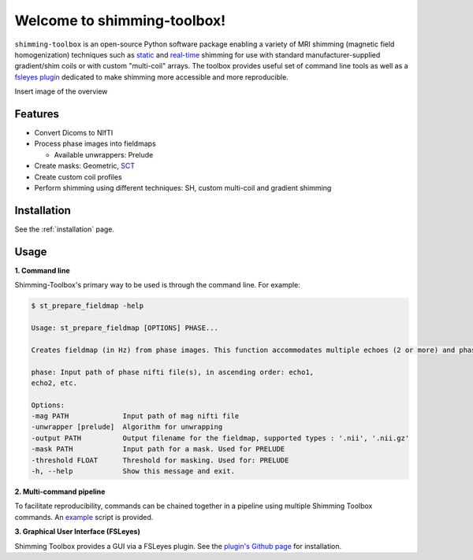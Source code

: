 Welcome to shimming-toolbox!
============================

|badge-ci| |badge-coveralls| |badge-doc| |badge-twitter|

.. |badge-ci| image:: https://github.com/shimming-toolbox/shimming-toolbox/workflows/CI-Tests/badge.svg?
    :alt: GitHub Actions CI
    :target: https://github.com/shimming-toolbox/shimming-toolbox/actions?query=workflow%3ACI-Tests+branch%3Amaster

.. |badge-coveralls| image:: https://coveralls.io/repos/github/shimming-toolbox/shimming-toolbox/badge.svg?branch=master
    :alt: Coverage Status
    :target: https://coveralls.io/github/shimming-toolbox/shimming-toolbox?branch=master

.. |badge-doc| image:: https://readthedocs.org/projects/shimming-toolbox-py/badge/?version=latest
    :alt: Documentation Status
    :target: https://shimming-toolbox.org/en/latest/

.. |badge-twitter| image:: https://img.shields.io/twitter/follow/shimmingtoolbox.svg?style=social&label=Follow
    :alt: Twitter Follow
    :target: https://twitter.com/shimmingtoolbox

``shimming-toolbox`` is an open-source Python software package enabling
a variety of MRI shimming (magnetic field homogenization) techniques
such as
`static <https://onlinelibrary.wiley.com/doi/full/10.1002/mrm.25587>`__
and `real-time <https://doi.org/10.1002/mrm.27089>`__ shimming for use
with standard manufacturer-supplied gradient/shim coils or with custom
"multi-coil" arrays. The toolbox provides useful set of command line tools as
well as a `fsleyes plugin <https://github.com/shimming-toolbox/fsleyes-plugin-shimming-toolbox>`__
dedicated to make shimming more accessible and more reproducible.

Insert image of the overview

Features
________

* Convert Dicoms to NIfTI
* Process phase images into fieldmaps

  * Available unwrappers: Prelude

* Create masks: Geometric, `SCT <https://spinalcordtoolbox.com/en/latest/>`__
* Create custom coil profiles
* Perform shimming using different techniques: SH, custom multi-coil and gradient shimming

Installation
____________

See the :ref:`installation` page.

Usage
_____

**1. Command line**

Shimming-Toolbox's primary way to be used is through the command line. For example:

.. code-block:: console

  $ st_prepare_fieldmap -help

  Usage: st_prepare_fieldmap [OPTIONS] PHASE...

  Creates fieldmap (in Hz) from phase images. This function accommodates multiple echoes (2 or more) and phase difference. This function also accommodates 4D phase inputs, where the 4th dimension represents the time, in case multiple fieldmaps are acquired across time for the purpose of real-time shimming experiments.

  phase: Input path of phase nifti file(s), in ascending order: echo1,
  echo2, etc.

  Options:
  -mag PATH             Input path of mag nifti file
  -unwrapper [prelude]  Algorithm for unwrapping
  -output PATH          Output filename for the fieldmap, supported types : '.nii', '.nii.gz'
  -mask PATH            Input path for a mask. Used for PRELUDE
  -threshold FLOAT      Threshold for masking. Used for: PRELUDE
  -h, --help            Show this message and exit.

**2. Multi-command pipeline**

To facilitate reproducibility, commands can be chained together in a pipeline using multiple Shimming Toolbox commands. An `example <https://github.com/shimming-toolbox/shimming-toolbox/blob/master/examples/demo_realtime_zshimming.sh>`__ script is provided.

**3. Graphical User Interface (FSLeyes)**

Shimming Toolbox provides a GUI via a FSLeyes plugin. See the `plugin's Github page <https://github.com/shimming-toolbox/fsleyes-plugin-shimming-toolbox>`__ for installation.
